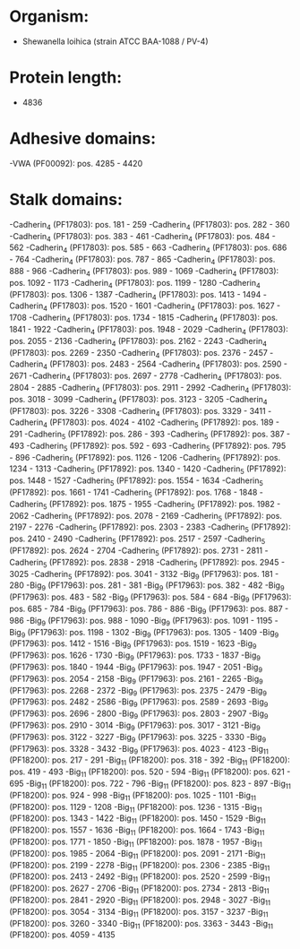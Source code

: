 * Organism:
- Shewanella loihica (strain ATCC BAA-1088 / PV-4)
* Protein length:
- 4836
* Adhesive domains:
-VWA (PF00092): pos. 4285 - 4420
* Stalk domains:
-Cadherin_4 (PF17803): pos. 181 - 259
-Cadherin_4 (PF17803): pos. 282 - 360
-Cadherin_4 (PF17803): pos. 383 - 461
-Cadherin_4 (PF17803): pos. 484 - 562
-Cadherin_4 (PF17803): pos. 585 - 663
-Cadherin_4 (PF17803): pos. 686 - 764
-Cadherin_4 (PF17803): pos. 787 - 865
-Cadherin_4 (PF17803): pos. 888 - 966
-Cadherin_4 (PF17803): pos. 989 - 1069
-Cadherin_4 (PF17803): pos. 1092 - 1173
-Cadherin_4 (PF17803): pos. 1199 - 1280
-Cadherin_4 (PF17803): pos. 1306 - 1387
-Cadherin_4 (PF17803): pos. 1413 - 1494
-Cadherin_4 (PF17803): pos. 1520 - 1601
-Cadherin_4 (PF17803): pos. 1627 - 1708
-Cadherin_4 (PF17803): pos. 1734 - 1815
-Cadherin_4 (PF17803): pos. 1841 - 1922
-Cadherin_4 (PF17803): pos. 1948 - 2029
-Cadherin_4 (PF17803): pos. 2055 - 2136
-Cadherin_4 (PF17803): pos. 2162 - 2243
-Cadherin_4 (PF17803): pos. 2269 - 2350
-Cadherin_4 (PF17803): pos. 2376 - 2457
-Cadherin_4 (PF17803): pos. 2483 - 2564
-Cadherin_4 (PF17803): pos. 2590 - 2671
-Cadherin_4 (PF17803): pos. 2697 - 2778
-Cadherin_4 (PF17803): pos. 2804 - 2885
-Cadherin_4 (PF17803): pos. 2911 - 2992
-Cadherin_4 (PF17803): pos. 3018 - 3099
-Cadherin_4 (PF17803): pos. 3123 - 3205
-Cadherin_4 (PF17803): pos. 3226 - 3308
-Cadherin_4 (PF17803): pos. 3329 - 3411
-Cadherin_4 (PF17803): pos. 4024 - 4102
-Cadherin_5 (PF17892): pos. 189 - 291
-Cadherin_5 (PF17892): pos. 286 - 393
-Cadherin_5 (PF17892): pos. 387 - 493
-Cadherin_5 (PF17892): pos. 592 - 693
-Cadherin_5 (PF17892): pos. 795 - 896
-Cadherin_5 (PF17892): pos. 1126 - 1206
-Cadherin_5 (PF17892): pos. 1234 - 1313
-Cadherin_5 (PF17892): pos. 1340 - 1420
-Cadherin_5 (PF17892): pos. 1448 - 1527
-Cadherin_5 (PF17892): pos. 1554 - 1634
-Cadherin_5 (PF17892): pos. 1661 - 1741
-Cadherin_5 (PF17892): pos. 1768 - 1848
-Cadherin_5 (PF17892): pos. 1875 - 1955
-Cadherin_5 (PF17892): pos. 1982 - 2062
-Cadherin_5 (PF17892): pos. 2078 - 2169
-Cadherin_5 (PF17892): pos. 2197 - 2276
-Cadherin_5 (PF17892): pos. 2303 - 2383
-Cadherin_5 (PF17892): pos. 2410 - 2490
-Cadherin_5 (PF17892): pos. 2517 - 2597
-Cadherin_5 (PF17892): pos. 2624 - 2704
-Cadherin_5 (PF17892): pos. 2731 - 2811
-Cadherin_5 (PF17892): pos. 2838 - 2918
-Cadherin_5 (PF17892): pos. 2945 - 3025
-Cadherin_5 (PF17892): pos. 3041 - 3132
-Big_9 (PF17963): pos. 181 - 280
-Big_9 (PF17963): pos. 281 - 381
-Big_9 (PF17963): pos. 382 - 482
-Big_9 (PF17963): pos. 483 - 582
-Big_9 (PF17963): pos. 584 - 684
-Big_9 (PF17963): pos. 685 - 784
-Big_9 (PF17963): pos. 786 - 886
-Big_9 (PF17963): pos. 887 - 986
-Big_9 (PF17963): pos. 988 - 1090
-Big_9 (PF17963): pos. 1091 - 1195
-Big_9 (PF17963): pos. 1198 - 1302
-Big_9 (PF17963): pos. 1305 - 1409
-Big_9 (PF17963): pos. 1412 - 1516
-Big_9 (PF17963): pos. 1519 - 1623
-Big_9 (PF17963): pos. 1626 - 1730
-Big_9 (PF17963): pos. 1733 - 1837
-Big_9 (PF17963): pos. 1840 - 1944
-Big_9 (PF17963): pos. 1947 - 2051
-Big_9 (PF17963): pos. 2054 - 2158
-Big_9 (PF17963): pos. 2161 - 2265
-Big_9 (PF17963): pos. 2268 - 2372
-Big_9 (PF17963): pos. 2375 - 2479
-Big_9 (PF17963): pos. 2482 - 2586
-Big_9 (PF17963): pos. 2589 - 2693
-Big_9 (PF17963): pos. 2696 - 2800
-Big_9 (PF17963): pos. 2803 - 2907
-Big_9 (PF17963): pos. 2910 - 3014
-Big_9 (PF17963): pos. 3017 - 3121
-Big_9 (PF17963): pos. 3122 - 3227
-Big_9 (PF17963): pos. 3225 - 3330
-Big_9 (PF17963): pos. 3328 - 3432
-Big_9 (PF17963): pos. 4023 - 4123
-Big_11 (PF18200): pos. 217 - 291
-Big_11 (PF18200): pos. 318 - 392
-Big_11 (PF18200): pos. 419 - 493
-Big_11 (PF18200): pos. 520 - 594
-Big_11 (PF18200): pos. 621 - 695
-Big_11 (PF18200): pos. 722 - 796
-Big_11 (PF18200): pos. 823 - 897
-Big_11 (PF18200): pos. 924 - 998
-Big_11 (PF18200): pos. 1025 - 1101
-Big_11 (PF18200): pos. 1129 - 1208
-Big_11 (PF18200): pos. 1236 - 1315
-Big_11 (PF18200): pos. 1343 - 1422
-Big_11 (PF18200): pos. 1450 - 1529
-Big_11 (PF18200): pos. 1557 - 1636
-Big_11 (PF18200): pos. 1664 - 1743
-Big_11 (PF18200): pos. 1771 - 1850
-Big_11 (PF18200): pos. 1878 - 1957
-Big_11 (PF18200): pos. 1985 - 2064
-Big_11 (PF18200): pos. 2091 - 2171
-Big_11 (PF18200): pos. 2199 - 2278
-Big_11 (PF18200): pos. 2306 - 2385
-Big_11 (PF18200): pos. 2413 - 2492
-Big_11 (PF18200): pos. 2520 - 2599
-Big_11 (PF18200): pos. 2627 - 2706
-Big_11 (PF18200): pos. 2734 - 2813
-Big_11 (PF18200): pos. 2841 - 2920
-Big_11 (PF18200): pos. 2948 - 3027
-Big_11 (PF18200): pos. 3054 - 3134
-Big_11 (PF18200): pos. 3157 - 3237
-Big_11 (PF18200): pos. 3260 - 3340
-Big_11 (PF18200): pos. 3363 - 3443
-Big_11 (PF18200): pos. 4059 - 4135

